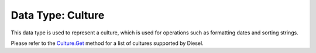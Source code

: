 Data Type: Culture
==================

This data type is used to represent a culture, which is used for operations such as formatting dates and sorting strings.

Please refer to the `Culture.Get <../object/culture.html#get-string>`_ method for a list of cultures supported by Diesel.